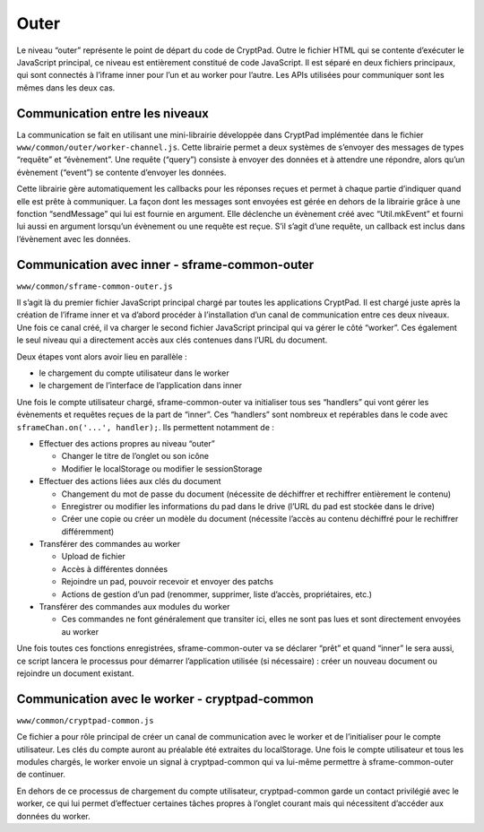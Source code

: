 Outer
=====

Le niveau “outer” représente le point de départ du code de CryptPad.
Outre le fichier HTML qui se contente d’exécuter le JavaScript
principal, ce niveau est entièrement constitué de code JavaScript. Il
est séparé en deux fichiers principaux, qui sont connectés à l’iframe
inner pour l’un et au worker pour l’autre. Les APIs utilisées pour
communiquer sont les mêmes dans les deux cas.

Communication entre les niveaux
-------------------------------

La communication se fait en utilisant une mini-librairie développée dans
CryptPad implémentée dans le fichier
``www/common/outer/worker-channel.js``. Cette librairie permet a deux
systèmes de s’envoyer des messages de types “requête” et “évènement”.
Une requête (“query”) consiste à envoyer des données et à attendre une
répondre, alors qu’un évènement (“event”) se contente d’envoyer les
données.

Cette librairie gère automatiquement les callbacks pour les réponses
reçues et permet à chaque partie d’indiquer quand elle est prête à
communiquer. La façon dont les messages sont envoyées est gérée en
dehors de la librairie grâce à une fonction “sendMessage” qui lui est
fournie en argument. Elle déclenche un évènement créé avec
“Util.mkEvent” et fourni lui aussi en argument lorsqu’un évènement ou
une requête est reçue. S’il s’agit d’une requête, un callback est inclus
dans l’évènement avec les données.

Communication avec inner - sframe-common-outer
----------------------------------------------

``www/common/sframe-common-outer.js``

Il s’agit là du premier fichier JavaScript principal chargé par toutes
les applications CryptPad. Il est chargé juste après la création de
l’iframe inner et va d’abord procéder à l’installation d’un canal de
communication entre ces deux niveaux. Une fois ce canal créé, il va
charger le second fichier JavaScript principal qui va gérer le côté
“worker”. Ces également le seul niveau qui a directement accès aux clés
contenues dans l’URL du document.

Deux étapes vont alors avoir lieu en parallèle :

-  le chargement du compte utilisateur dans le worker
-  le chargement de l’interface de l’application dans inner

Une fois le compte utilisateur chargé, sframe-common-outer va
initialiser tous ses “handlers” qui vont gérer les évènements et
requêtes reçues de la part de “inner”. Ces “handlers” sont nombreux et
repérables dans le code avec ``sframeChan.on('...', handler);``. Ils
permettent notamment de :

-  Effectuer des actions propres au niveau “outer”

   -  Changer le titre de l’onglet ou son icône
   -  Modifier le localStorage ou modifier le sessionStorage

-  Effectuer des actions liées aux clés du document

   -  Changement du mot de passe du document (nécessite de déchiffrer et
      rechiffrer entièrement le contenu)
   -  Enregistrer ou modifier les informations du pad dans le drive
      (l’URL du pad est stockée dans le drive)
   -  Créer une copie ou créer un modèle du document (nécessite l’accès
      au contenu déchiffré pour le rechiffrer différemment)

-  Transférer des commandes au worker

   -  Upload de fichier
   -  Accès à différentes données
   -  Rejoindre un pad, pouvoir recevoir et envoyer des patchs
   -  Actions de gestion d’un pad (renommer, supprimer, liste d’accès,
      propriétaires, etc.)

-  Transférer des commandes aux modules du worker

   -  Ces commandes ne font généralement que transiter ici, elles ne
      sont pas lues et sont directement envoyées au worker

Une fois toutes ces fonctions enregistrées, sframe-common-outer va se
déclarer “prêt” et quand “inner” le sera aussi, ce script lancera le
processus pour démarrer l’application utilisée (si nécessaire) : créer
un nouveau document ou rejoindre un document existant.

Communication avec le worker - cryptpad-common
----------------------------------------------

``www/common/cryptpad-common.js``

Ce fichier a pour rôle principal de créer un canal de communication avec
le worker et de l’initialiser pour le compte utilisateur. Les clés du
compte auront au préalable été extraites du localStorage. Une fois le
compte utilisateur et tous les modules chargés, le worker envoie un
signal à cryptpad-common qui va lui-même permettre à sframe-common-outer
de continuer.

En dehors de ce processus de chargement du compte utilisateur,
cryptpad-common garde un contact privilégié avec le worker, ce qui lui
permet d’effectuer certaines tâches propres à l’onglet courant mais qui
nécessitent d’accéder aux données du worker.
